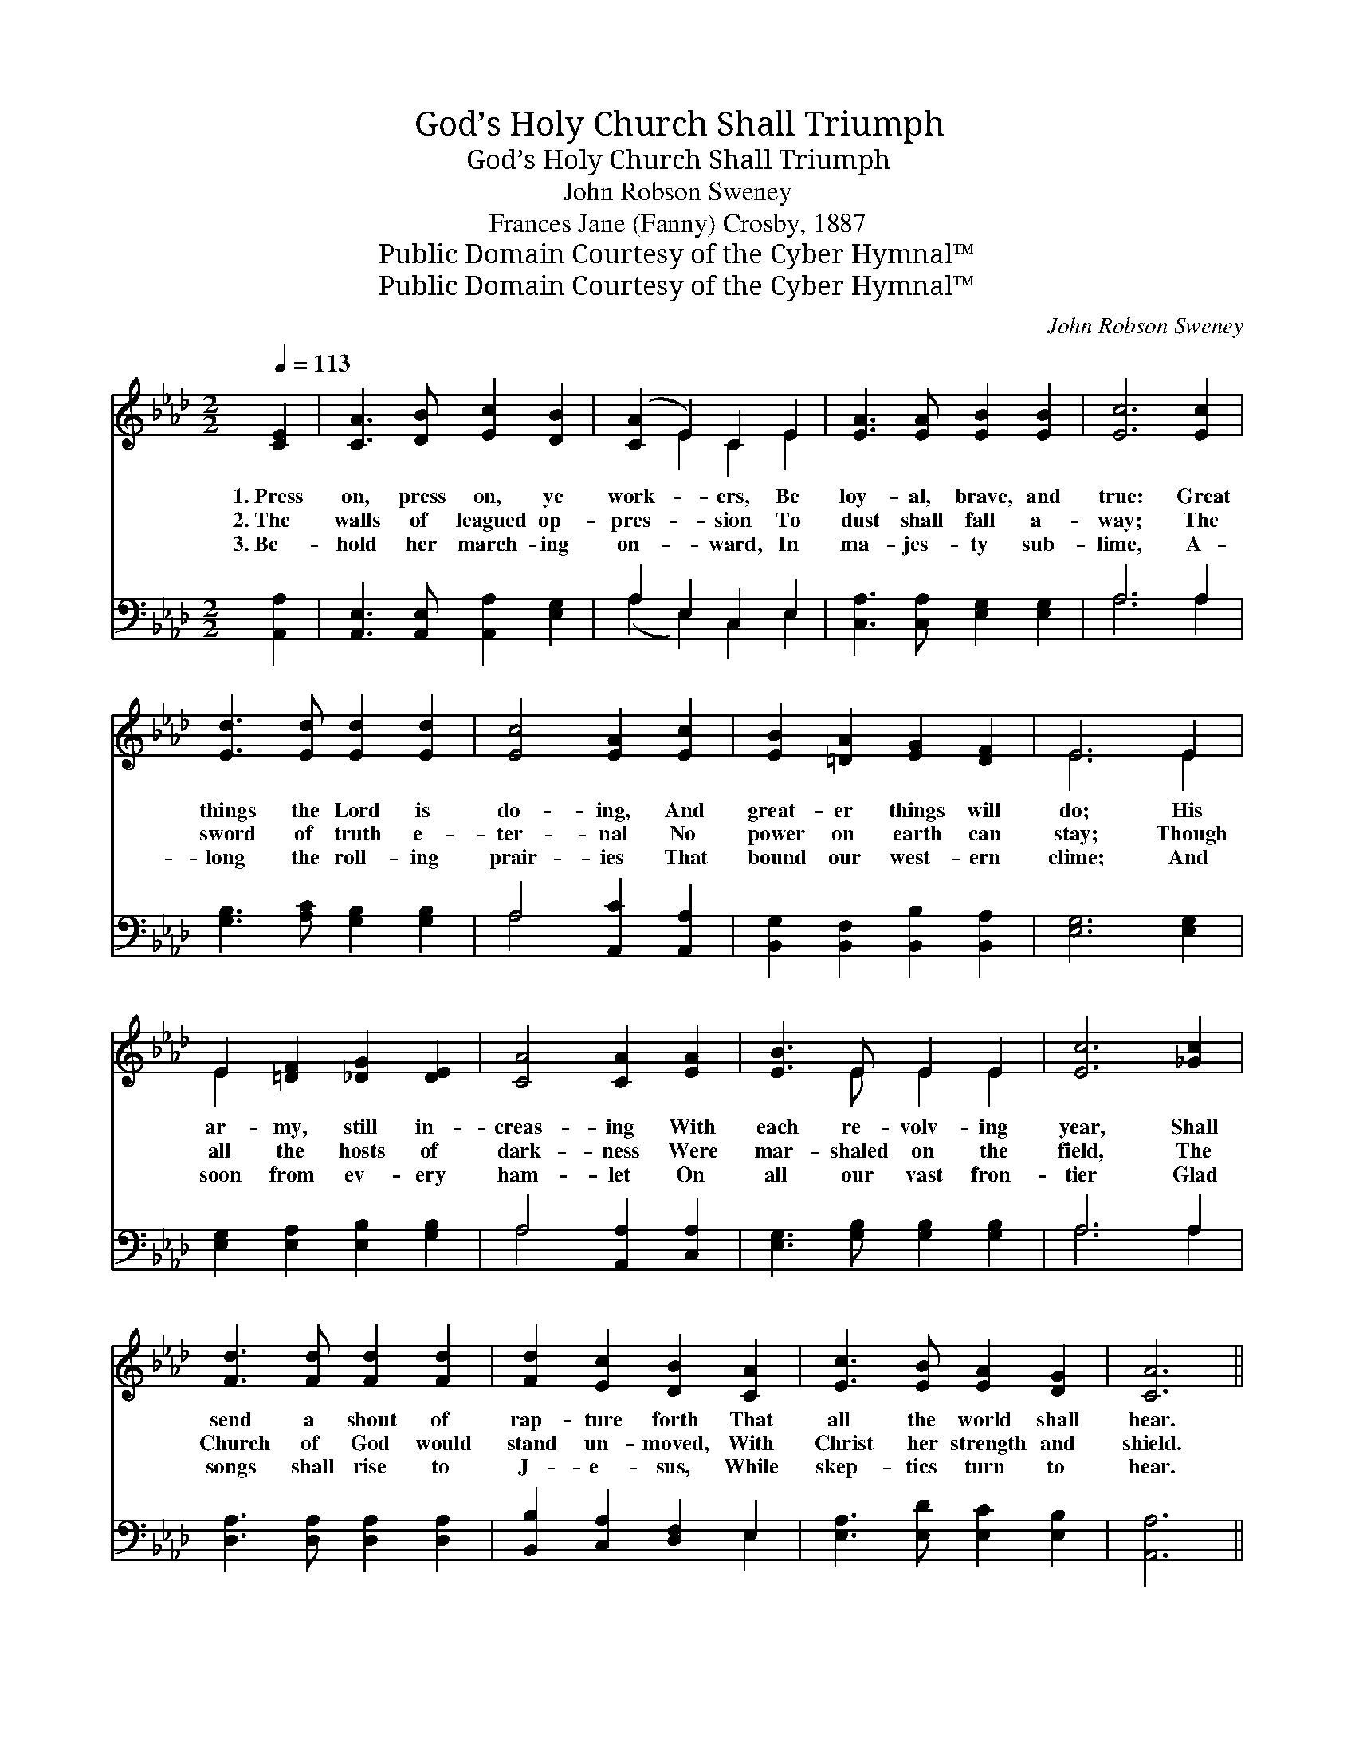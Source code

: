 X:1
T:God’s Holy Church Shall Triumph
T:God’s Holy Church Shall Triumph
T:John Robson Sweney
T:Frances Jane (Fanny) Crosby, 1887
T:Public Domain Courtesy of the Cyber Hymnal™
T:Public Domain Courtesy of the Cyber Hymnal™
C:John Robson Sweney
Z:Public Domain
Z:Courtesy of the Cyber Hymnal™
%%score ( 1 2 ) ( 3 4 )
L:1/8
Q:1/4=113
M:2/2
K:Ab
V:1 treble 
V:2 treble 
V:3 bass 
V:4 bass 
V:1
 [CE]2 | [CA]3 [DB] [Ec]2 [DB]2 | ([CA]2 E2) C2 E2 | [EA]3 [EA] [EB]2 [EB]2 | [Ec]6 [Ec]2 | %5
w: 1.~Press|on, press on, ye|work- * ers, Be|loy- al, brave, and|true: Great|
w: 2.~The|walls of leagued op-|pres- * sion To|dust shall fall a-|way; The|
w: 3.~Be-|hold her march- ing|on- * ward, In|ma- jes- ty sub-|lime, A-|
 [Ed]3 [Ed] [Ed]2 [Ed]2 | [Ec]4 [EA]2 [Ec]2 | [EB]2 [=DA]2 [EG]2 [DF]2 | E6 E2 | %9
w: things the Lord is|do- ing, And|great- er things will|do; His|
w: sword of truth e-|ter- nal No|power on earth can|stay; Though|
w: long the roll- ing|prair- ies That|bound our west- ern|clime; And|
 E2 [=DF]2 [_DG]2 [DE]2 | [CA]4 [CA]2 [EA]2 | [EB]3 E E2 E2 | [Ec]6 [_Gc]2 | %13
w: ar- my, still in-|creas- ing With|each re- volv- ing|year, Shall|
w: all the hosts of|dark- ness Were|mar- shaled on the|field, The|
w: soon from ev- ery|ham- let On|all our vast fron-|tier Glad|
 [Fd]3 [Fd] [Fd]2 [Fd]2 | [Fd]2 [Ec]2 [DB]2 [CA]2 | [Ec]3 [EB] [EA]2 [DG]2 | [CA]6 || %17
w: send a shout of|rap- ture forth That|all the world shall|hear.|
w: Church of God would|stand un- moved, With|Christ her strength and|shield.|
w: songs shall rise to|J- e- sus, While|skep- tics turn to|hear.|
"^Refrain" e2 | (z2 [DG]2) x6 | A6 [CE]2 | [DF]2 [EG]2 [FA]2 [FB]2 | [=Ec]6 [Ec]2 | %22
w: |||||
w: Re-||joice, re-|joice, ye work- ers|all re-|
w: |||||
 [Ed]2 [EB]2 [EG]2 E2 | A6 [Ec]2 | [EB]2 [Ge]2 [Ge]2 [A=d]2 | [Ge]6 E2 | E2 [Ed]2 [Ec]2 [DB]2 | %27
w: |||||
w: joice; O, clap your|hands and|sing, O, clap your|hands and|sing; God’s ho- ly|
w: |||||
 [CA]3 [CA] [CA]2 z2 | [EB]3 [EB] [EB]2 z2 | [Ec]2 [Ed]2 [Ee]2 [Ae]2 | [Af]3 [Af] [Af]2 [Af]2 | %31
w: ||||
w: Church shall tri-|umph yet, Tri-|umph yet, tri- umph|yet, And He shall|
w: ||||
 [Ae]6 [Ae]2 | [Ge]4 [EG]4 | [EA]6 |] %34
w: |||
w: reign our|king, Shall|reign|
w: |||
V:2
 x2 | x8 | x2 E2 C2 E2 | x8 | x8 | x8 | x8 | x8 | E6 E2 | E2 x6 | x8 | x3 E E2 E2 | x8 | x8 | x8 | %15
 x8 | x6 || x2 | (e6 G2 G2) | (C3 C C2) x2 | x8 | x8 | x6 E2 | (E3 E E2) x2 | x8 | x6 E2 | E2 x6 | %27
 x8 | x8 | x8 | x8 | x8 | x8 | x6 |] %34
V:3
 [A,,A,]2 | [A,,E,]3 [A,,E,] [A,,A,]2 [E,G,]2 | A,2 E,2 C,2 E,2 | [C,A,]3 [C,A,] [E,G,]2 [E,G,]2 | %4
 A,6 A,2 | [G,B,]3 [A,C] [G,B,]2 [G,B,]2 | A,4 [A,,C]2 [A,,A,]2 | %7
 [B,,G,]2 [B,,F,]2 [B,,B,]2 [B,,A,]2 | [E,G,]6 [E,G,]2 | [E,G,]2 [E,A,]2 [E,B,]2 [G,B,]2 | %10
 A,4 [A,,A,]2 [C,A,]2 | [E,G,]3 [G,B,] [G,B,]2 [G,B,]2 | A,6 A,2 | [D,A,]3 [D,A,] [D,A,]2 [D,A,]2 | %14
 [B,,B,]2 [C,A,]2 [D,F,]2 E,2 | [E,A,]3 [E,D] [E,C]2 [E,B,]2 | [A,,A,]6 || z2 | %18
 z2 [E,B,]2 [E,B,]2 [E,B,]2 x2 | [A,,A,]3 [A,,E,] [A,,E,]2 [A,,A,]2 | %20
 [D,A,]2 [D,A,]2 [D,A,]2 [D,F,]2 | [C,G,]6 [C,G,]2 | [E,G,]2 [E,G,]2 [E,B,]2 [G,D]2 | %23
 [A,C]3 [A,C] [A,C]2 [A,,A,]2 | [B,,G,]2 [B,,B,]2 [B,,B,]2 [B,,B,]2 | [E,B,]6 [E,G,]2 | %26
 [E,G,]2 [E,B,]2 [E,A,]2 [E,G,]2 | [A,,A,]3 [A,,E,] [A,,D,]2 z2 | [E,G,]3 [E,G,] [E,G,]2 z2 | %29
 A,2 [A,B,]2 [A,C]2 [A,C]2 | [D,D]3 [D,D] [D,D]2 [D,D]2 | [A,C]6 [A,C]2 | [E,B,]4 [E,D]4 | %33
 [A,,C]6 |] %34
V:4
 x2 | x8 | (A,2 E,2) C,2 E,2 | x8 | A,6 A,2 | x8 | A,4 x4 | x8 | x8 | x8 | A,4 x4 | x8 | A,6 A,2 | %13
 x8 | x6 E,2 | x8 | x6 || x2 | x10 | x8 | x8 | x8 | x8 | x8 | x8 | x8 | x8 | x8 | x8 | A,2 x6 | %30
 x8 | x8 | x8 | x6 |] %34

